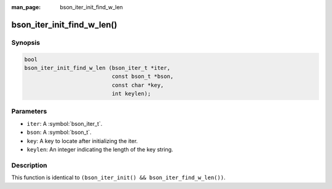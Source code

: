 :man_page: bson_iter_init_find_w_len

bson_iter_init_find_w_len()
===========================

Synopsis
--------

.. code-block:: c

  bool
  bson_iter_init_find_w_len (bson_iter_t *iter,
                             const bson_t *bson,
                             const char *key,
                             int keylen);

Parameters
----------

* ``iter``: A :symbol:`bson_iter_t`.
* ``bson``: A :symbol:`bson_t`.
* ``key``: A key to locate after initializing the iter.
* ``keylen``: An integer indicating the length of the key string.

Description
-----------

This function is identical to ``(bson_iter_init() && bson_iter_find_w_len())``.

.. only:: html

  .. include:: includes/seealso/iter-init.txt


